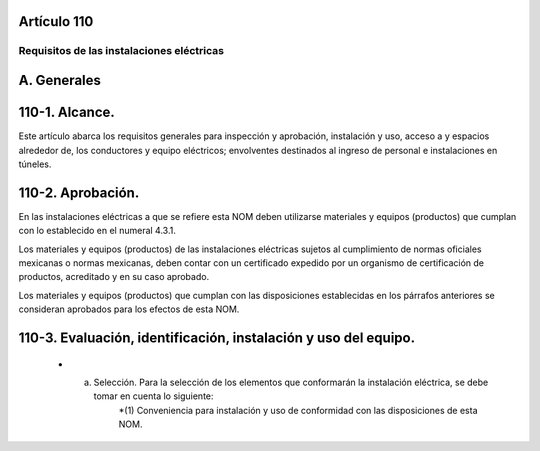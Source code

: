 Artículo 110
============


******************************************
Requisitos de las instalaciones eléctricas
******************************************


A. Generales
============

110-1. Alcance. 
===============

Este artículo abarca los requisitos generales para inspección y aprobación, instalación y uso, acceso a y espacios alrededor de, los conductores y equipo eléctricos; envolventes destinados al ingreso de personal e instalaciones en túneles.

110-2. Aprobación.
==================

En las instalaciones eléctricas a que se refiere esta NOM deben utilizarse materiales y equipos (productos) que cumplan con lo establecido en el numeral 4.3.1.

Los materiales y equipos (productos) de las instalaciones eléctricas sujetos al cumplimiento de normas
oficiales mexicanas o normas mexicanas, deben contar con un certificado expedido por un organismo de
certificación de productos, acreditado y en su caso aprobado.

Los materiales y equipos (productos) que cumplan con las disposiciones establecidas en los párrafos
anteriores se consideran aprobados para los efectos de esta NOM.

110-3. Evaluación, identificación, instalación y uso del equipo.
================================================================

	* a) Selección. Para la selección de los elementos que conformarán la instalación eléctrica, se debe tomar en cuenta lo siguiente:
		*(1) Conveniencia para instalación y uso de conformidad con las disposiciones de esta NOM.